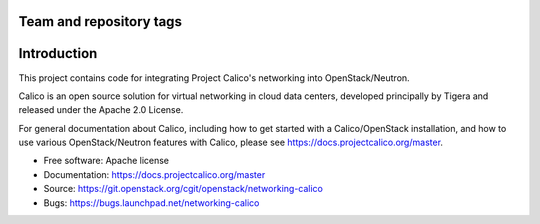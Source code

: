 ========================
Team and repository tags
========================

.. image:: https://governance.openstack.org/tc/badges/networking-calico.svg
    :target: https://governance.openstack.org/tc/reference/tags/index.html

.. Change things from this point on

============
Introduction
============

This project contains code for integrating Project Calico's networking into
OpenStack/Neutron.

Calico is an open source solution for virtual networking in cloud data centers,
developed principally by Tigera and released under the Apache 2.0 License.

For general documentation about Calico, including how to get started with a
Calico/OpenStack installation, and how to use various OpenStack/Neutron
features with Calico, please see https://docs.projectcalico.org/master.

* Free software: Apache license
* Documentation: https://docs.projectcalico.org/master
* Source: https://git.openstack.org/cgit/openstack/networking-calico
* Bugs: https://bugs.launchpad.net/networking-calico
